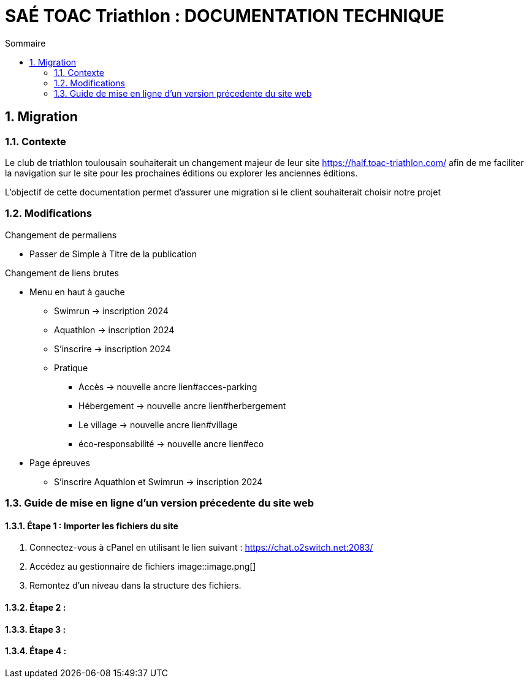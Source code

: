 = SAÉ TOAC Triathlon : DOCUMENTATION TECHNIQUE
:incremental:
:numbered:
:TOC:
:TOC-title: Sommaire

== Migration

=== Contexte

Le club de triathlon toulousain souhaiterait un changement majeur de leur site https://half.toac-triathlon.com/ afin de me faciliter la navigation sur le site pour les prochaines éditions ou explorer les anciennes éditions.

L’objectif de cette documentation permet d'assurer une migration si le client souhaiterait choisir notre projet

=== Modifications

.Changement de permaliens
- Passer de Simple à Titre de la publication

.Changement de liens brutes
* Menu en haut à gauche
** Swimrun -> inscription 2024
** Aquathlon -> inscription 2024
** S'inscrire -> inscription 2024
** Pratique
*** Accès -> nouvelle ancre lien#acces-parking
*** Hébergement -> nouvelle ancre lien#herbergement
*** Le village -> nouvelle ancre lien#village
*** éco-responsabilité -> nouvelle ancre lien#eco
* Page épreuves
** S'inscrire Aquathlon et Swimrun -> inscription 2024

=== Guide de mise en ligne d'un version précedente du site web
==== Étape 1 : Importer les fichiers du site
. Connectez-vous à cPanel en utilisant le lien suivant : https://chat.o2switch.net:2083/
. Accédez au gestionnaire de fichiers
image::image.png[]

. Remontez d'un niveau dans la structure des fichiers.

==== Étape 2 :
==== Étape 3 : 
==== Étape 4 :